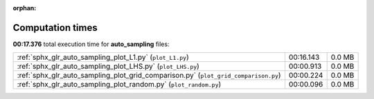 
:orphan:

.. _sphx_glr_auto_sampling_sg_execution_times:

Computation times
=================
**00:17.376** total execution time for **auto_sampling** files:

+-------------------------------------------------------------------------------------+-----------+--------+
| :ref:`sphx_glr_auto_sampling_plot_L1.py` (``plot_L1.py``)                           | 00:16.143 | 0.0 MB |
+-------------------------------------------------------------------------------------+-----------+--------+
| :ref:`sphx_glr_auto_sampling_plot_LHS.py` (``plot_LHS.py``)                         | 00:00.913 | 0.0 MB |
+-------------------------------------------------------------------------------------+-----------+--------+
| :ref:`sphx_glr_auto_sampling_plot_grid_comparison.py` (``plot_grid_comparison.py``) | 00:00.224 | 0.0 MB |
+-------------------------------------------------------------------------------------+-----------+--------+
| :ref:`sphx_glr_auto_sampling_plot_random.py` (``plot_random.py``)                   | 00:00.096 | 0.0 MB |
+-------------------------------------------------------------------------------------+-----------+--------+
